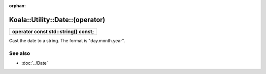 :orphan:

Koala::Utility::Date::(operator)
================================

.. csv-table::
	
	"**operator const std::string() const;**"

Cast the date to a string. The format is "day.month.year".

See also
--------

- :doc:`../Date`
